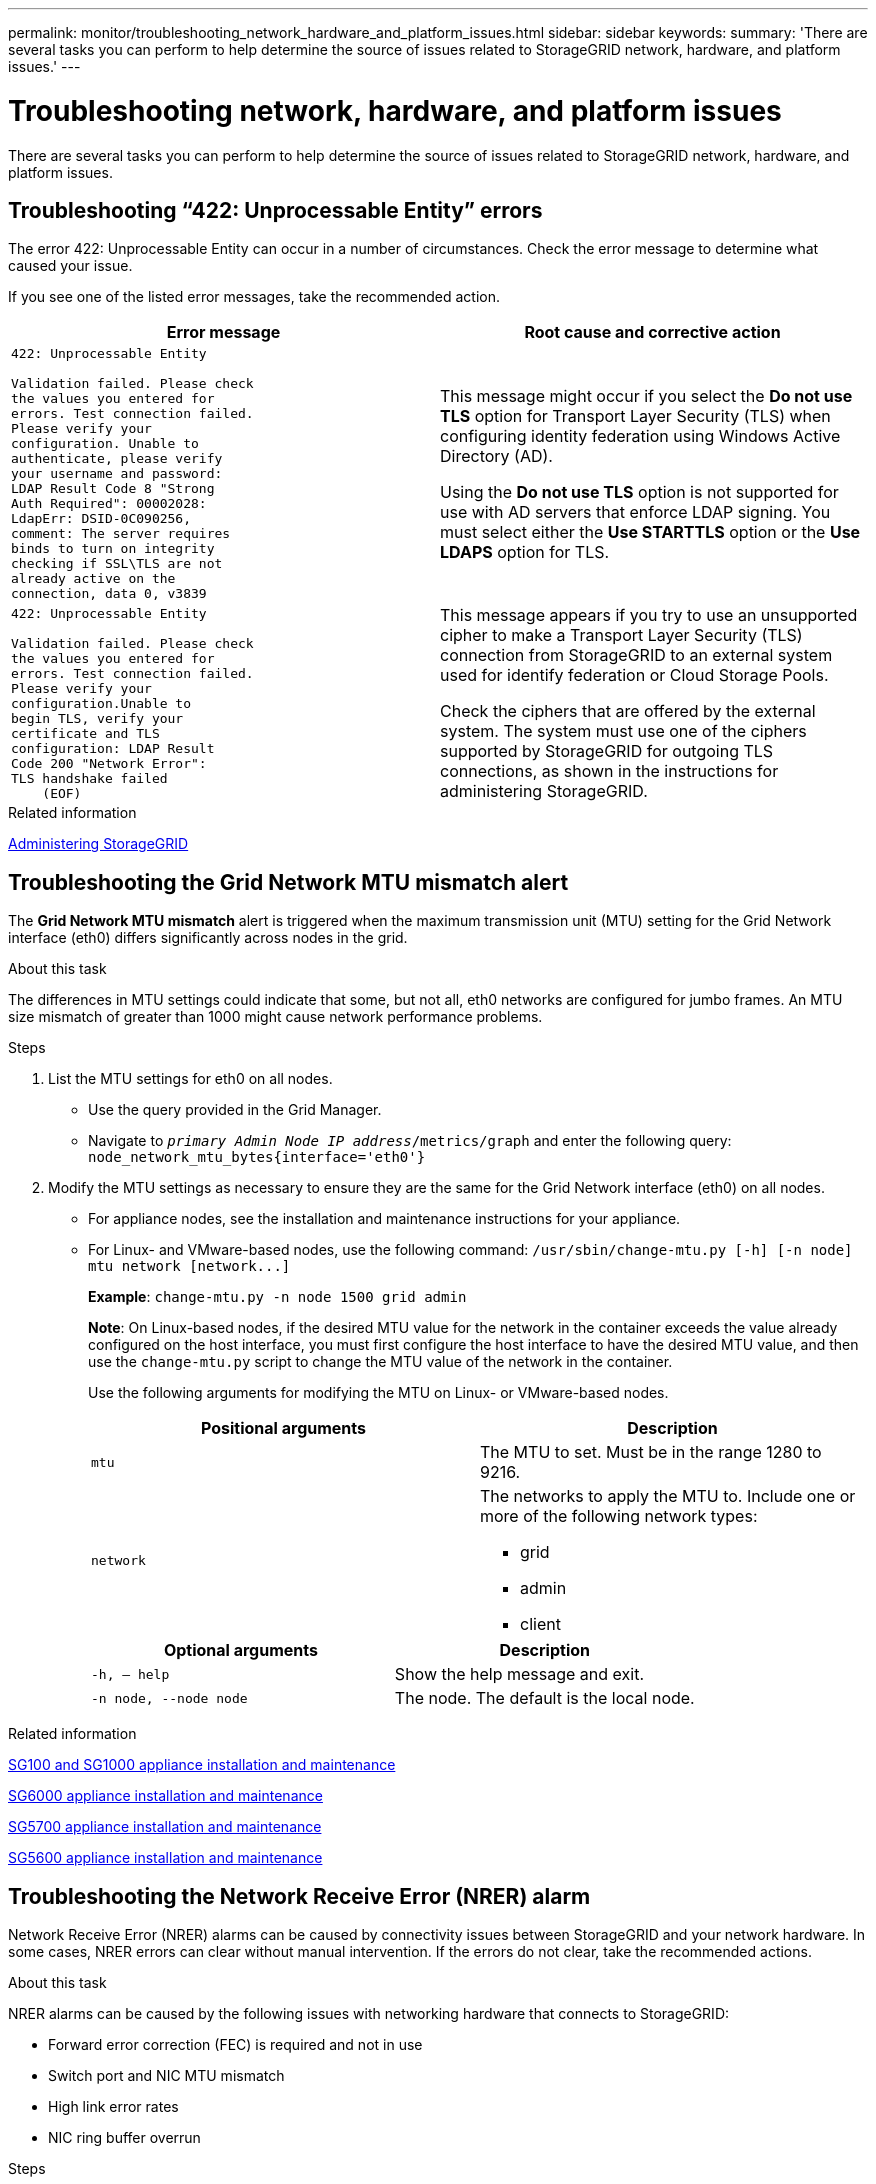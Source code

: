 ---
permalink: monitor/troubleshooting_network_hardware_and_platform_issues.html
sidebar: sidebar
keywords:
summary: 'There are several tasks you can perform to help determine the source of issues related to StorageGRID network, hardware, and platform issues.'
---

= Troubleshooting network, hardware, and platform issues
:icons: font
:imagesdir: ../media/

[.lead]
There are several tasks you can perform to help determine the source of issues related to StorageGRID network, hardware, and platform issues.

== Troubleshooting "`422: Unprocessable Entity`" errors

The error 422: Unprocessable Entity can occur in a number of circumstances. Check the error message to determine what caused your issue.

If you see one of the listed error messages, take the recommended action.

[cols="2a,2a" options="header"]
|===
| Error message
| Root cause and corrective action

|----
422: Unprocessable Entity

Validation failed. Please check
the values you entered for
errors. Test connection failed.
Please verify your
configuration. Unable to
authenticate, please verify
your username and password:
LDAP Result Code 8 "Strong
Auth Required": 00002028:
LdapErr: DSID-0C090256,
comment: The server requires
binds to turn on integrity
checking if SSL\TLS are not
already active on the
connection, data 0, v3839
----

|This message might occur if you select the *Do not use TLS* option for Transport Layer Security (TLS) when configuring identity federation using Windows Active Directory (AD).

Using the *Do not use TLS* option is not supported for use with AD servers that enforce LDAP signing. You must select either the *Use STARTTLS* option or the *Use LDAPS* option for TLS.

|----
422: Unprocessable Entity

Validation failed. Please check
the values you entered for
errors. Test connection failed.
Please verify your
configuration.Unable to
begin TLS, verify your
certificate and TLS
configuration: LDAP Result
Code 200 "Network Error":
TLS handshake failed
    (EOF)
----

|This message appears if you try to use an unsupported cipher to make a Transport Layer Security (TLS) connection from StorageGRID to an external system used for identify federation or Cloud Storage Pools.

Check the ciphers that are offered by the external system. The system must use one of the ciphers supported by StorageGRID for outgoing TLS connections, as shown in the instructions for administering StorageGRID.

|===

.Related information

http://docs.netapp.com/sgws-115/topic/com.netapp.doc.sg-admin/home.html[Administering StorageGRID]

== Troubleshooting the Grid Network MTU mismatch alert

The *Grid Network MTU mismatch* alert is triggered when the maximum transmission unit (MTU) setting for the Grid Network interface (eth0) differs significantly across nodes in the grid.

.About this task
The differences in MTU settings could indicate that some, but not all, eth0 networks are configured for jumbo frames. An MTU size mismatch of greater than 1000 might cause network performance problems.

.Steps
. List the MTU settings for eth0 on all nodes.
 ** Use the query provided in the Grid Manager.
 ** Navigate to `_primary Admin Node IP address_/metrics/graph` and enter the following query: `node_network_mtu_bytes{interface='eth0'}`
. Modify the MTU settings as necessary to ensure they are the same for the Grid Network interface (eth0) on all nodes.
 ** For appliance nodes, see the installation and maintenance instructions for your appliance.
 ** For Linux- and VMware-based nodes, use the following command: `+/usr/sbin/change-mtu.py [-h] [-n node] mtu network [network...]+`
+
*Example*: `change-mtu.py -n node 1500 grid admin`
+
*Note*: On Linux-based nodes, if the desired MTU value for the network in the container exceeds the value already configured on the host interface, you must first configure the host interface to have the desired MTU value, and then use the `change-mtu.py` script to change the MTU value of the network in the container.
+
Use the following arguments for modifying the MTU on Linux- or VMware-based nodes.
+
[cols="2a,2a" options="header"]
|===
|Positional arguments
|Description

|`mtu`
|The MTU to set. Must be in the range 1280 to 9216.

|`network`
|The networks to apply the MTU to. Include one or more of the following network types:

  * grid
  * admin
  * client
|===
+
[cols="2a,2a" options="header"]
|===
|Optional arguments
|Description

|`-h, – help`
|Show the help message and exit.

|`-n node, --node node`
|The node. The default is the local node.

|===

.Related information

http://docs.netapp.com/sgws-115/topic/com.netapp.doc.sga-install-sg1000/home.html[SG100 and SG1000 appliance installation and maintenance]

http://docs.netapp.com/sgws-115/topic/com.netapp.doc.sga-install-sg6000/home.html[SG6000 appliance installation and maintenance]

http://docs.netapp.com/sgws-115/topic/com.netapp.doc.sga-install-sg5700/home.html[SG5700 appliance installation and maintenance]

http://docs.netapp.com/sgws-115/topic/com.netapp.doc.sg-app-install/home.html[SG5600 appliance installation and maintenance]

== Troubleshooting the Network Receive Error (NRER) alarm

Network Receive Error (NRER) alarms can be caused by connectivity issues between StorageGRID and your network hardware. In some cases, NRER errors can clear without manual intervention. If the errors do not clear, take the recommended actions.

.About this task
NRER alarms can be caused by the following issues with networking hardware that connects to StorageGRID:

* Forward error correction (FEC) is required and not in use
* Switch port and NIC MTU mismatch
* High link error rates
* NIC ring buffer overrun

.Steps
. Follow the troubleshooting steps for all potential causes of the NRER alarm given your network configuration.
 ** If the error is caused by FEC mismatch, perform the following steps:
+
*Note*: These steps are applicable only for NRER errors caused by FEC mismatch on StorageGRID appliances.

  ... Check the FEC status of the port in the switch attached to your StorageGRID appliance.
  ... Check the physical integrity of the cables from the appliance to the switch.
  ... If you want to change FEC settings to try to resolve the NRER alarm, first ensure that the appliance is configured for *Auto* mode on the Link Configuration page of the StorageGRID Appliance Installer (see the installation and maintenance instructions for your appliance). Then, change the FEC settings on the switch ports. The StorageGRID appliance ports will adjust their FEC settings to match, if possible.
+
(You cannot configure FEC settings on StorageGRID appliances. Instead, the appliances attempt to discover and mirror the FEC settings on the switch ports they are connected to. If the links are forced to 25-GbE or 100-GbE network speeds, the switch and NIC might fail to negotiate a common FEC setting. Without a common FEC setting, the network will fall back to "`no-FEC`" mode. When FEC is not enabled, the connections are more susceptible to errors caused by electrical noise.)

+
*Note*: StorageGRID appliances support Firecode (FC) and Reed Solomon (RS) FEC, as well as no FEC.

 ** If the error is caused by a switch port and NIC MTU mismatch, check that the MTU size configured on the node is the same as the MTU setting for the switch port.
+
The MTU size configured on the node might be smaller than the setting on the switch port the node is connected to. If a StorageGRID node receives an Ethernet frame larger than its MTU, which is possible with this configuration, the NRER alarm might be reported. If you believe this is what is happening, either change the MTU of the switch port to match the StorageGRID network interface MTU, or change the MTU of the StorageGRID network interface to match the switch port, depending on your end-to-end MTU goals or requirements.
+
IMPORTANT: For the best network performance, all nodes should be configured with similar MTU values on their Grid Network interfaces. The *Grid Network MTU mismatch* alert is triggered if there is a significant difference in MTU settings for the Grid Network on individual nodes. The MTU values do not have to be the same for all network types.
+
NOTE: To change the MTU setting, see the installation and maintenance guide for your appliance.

 ** If the error is caused by high link error rates, perform the following steps:
  ... Enable FEC, if not already enabled.
  ... Verify that your network cabling is of good quality and is not damaged or improperly connected.
  ... If the cables do not appear to be the problem, contact technical support.
+
NOTE: You might notice high error rates in an environment with high electrical noise.
 ** If the error is a NIC ring buffer overrun, contact technical support.
+
The ring buffer can be overrun when the StorageGRID system is overloaded and unable to process network events in a timely manner.
. After you resolve the underlying problem, reset the error counter.
 .. Select *Support* > *Tools* > *Grid Topology*.
 .. Select *_site_* > *_grid node_* > *SSM* > *Resources* > *Configuration* > *Main*.
 .. Select *Reset Receive Error Count* and click *Apply Changes*.

.Related information

link:troubleshooting_storagegrid_system.md#[Troubleshooting the Grid Network MTU mismatch alert]

xref:alarms_reference.adoc[Alarms reference (legacy system)]

http://docs.netapp.com/sgws-115/topic/com.netapp.doc.sga-install-sg6000/home.html[SG6000 appliance installation and maintenance]

http://docs.netapp.com/sgws-115/topic/com.netapp.doc.sga-install-sg5700/home.html[SG5700 appliance installation and maintenance]

http://docs.netapp.com/sgws-115/topic/com.netapp.doc.sg-app-install/home.html[SG5600 appliance installation and maintenance]

http://docs.netapp.com/sgws-115/topic/com.netapp.doc.sga-install-sg1000/home.html[SG100 and SG1000 appliance installation and maintenance]

== Troubleshooting time synchronization errors

You might see issues with time synchronization in your grid.

If you encounter time synchronization problems, verify that you have specified at least four external NTP sources, each providing a Stratum 3 or better reference, and that all external NTP sources are operating normally and are accessible by your StorageGRID nodes.

NOTE: When specifying the external NTP source for a production-level StorageGRID installation, do not use the Windows Time (W32Time) service on a version of Windows earlier than Windows Server 2016. The time service on earlier versions of Windows is not sufficiently accurate and is not supported by Microsoft for use in high-accuracy environments, such as StorageGRID.

.Related information

http://docs.netapp.com/sgws-115/topic/com.netapp.doc.sg-maint/home.html[Recovery and maintenance]

== Linux: Network connectivity issues

You might see issues with network connectivity for StorageGRID grid nodes hosted on Linux hosts.

=== MAC address cloning

In some cases, network issues can be resolved by using MAC address cloning. If you are using virtual hosts, set the value of the MAC address cloning key for each of your networks to "true" in your node configuration file. This setting causes the MAC address of the StorageGRID container to use the MAC address of the host. To create node configuration files, see the instructions in the installation guide for your platform.

IMPORTANT: Create separate virtual network interfaces for use by the Linux host OS. Using the same network interfaces for the Linux host OS and the StorageGRID container might cause the host OS to become unreachable if promiscuous mode has not been enabled on the hypervisor.

For more information on enabling MAC cloning, see the instructions in the installation guide for your platform.

=== Promiscuous mode

If you do not want to use MAC address cloning and would rather allow all interfaces to receive and transmit data for MAC addresses other than the ones assigned by the hypervisor, ensure that the security properties at the virtual switch and port group levels are set to *Accept* for Promiscuous Mode, MAC Address Changes, and Forged Transmits. The values set on the virtual switch can be overridden by the values at the port group level, so ensure that settings are the same in both places.

.Related information

http://docs.netapp.com/sgws-115/topic/com.netapp.doc.sg-install-rhel/home.html[Red Hat Enterprise Linux or CentOS installation]

http://docs.netapp.com/sgws-115/topic/com.netapp.doc.sg-install-ub/home.html[Ubuntu or Debian installation]

== Linux: Node status is "`orphaned`"

A Linux node in an orphaned state usually indicates that either the storagegrid service or the StorageGRID node daemon controlling the node's container died unexpectedly.

.About this task
If a Linux node reports that it is in an orphaned state, you should:

* Check logs for errors and messages.
* Attempt to start the node again.
* If necessary, use Docker commands to stop the existing node container.
* Restart the node.

.Steps
. Check logs for both the service daemon and the orphaned node for obvious errors or messages about exiting unexpectedly.
. Log in to the host as root or using an account with sudo permission.
. Attempt to start the node again by running the following command: `$ sudo storagegrid node start node-name`

 $ sudo storagegrid node start DC1-S1-172-16-1-172
+
If the node is orphaned, the response is
+
----
Not starting ORPHANED node DC1-S1-172-16-1-172
----

. From Linux, stop the Docker container and any controlling storagegrid-node processes:``sudo docker stop --time secondscontainer-name``
+
For `seconds`, enter the number of seconds you want to wait for the container to stop (typically 15 minutes or less).
+
----
sudo docker stop --time 900 storagegrid-DC1-S1-172-16-1-172
----

. Restart the node: `storagegrid node start node-name`
+
----
storagegrid node start DC1-S1-172-16-1-172
----

== Linux: Troubleshooting IPv6 support

You might need to enable IPv6 support in the kernel if you have installed StorageGRID nodes on Linux hosts and you notice that IPv6 addresses have not been assigned to the node containers as expected.

.About this task
You can see the IPv6 address that has been assigned to a grid node in the following locations in the Grid Manager:

* Select *Nodes*, and select the node. Then, click *Show more* next to *IP Addresses* on the Overview tab.
+
image::../media/node_overview_ip_addresses_ipv6.gif[screen shot of Nodes > Overview > IP Addresses]

* Select *Support* > *Tools* > *Grid Topology*. Then, select *_node_* > *SSM* > *Resources*. If an IPv6 address has been assigned, it is listed below the IPv4 address in the *Network Addresses* section.

If the IPv6 address is not shown and the node is installed on a Linux host, follow these steps to enable IPv6 support in the kernel.

.Steps
. Log in to the host as root or using an account with sudo permission.
. Run the following command: `sysctl net.ipv6.conf.all.disable_ipv6`
+
----
root@SG:~ # sysctl net.ipv6.conf.all.disable_ipv6
----
+
The result should be 0.
+
----
net.ipv6.conf.all.disable_ipv6 = 0
----
+
NOTE: If the result is not 0, see the documentation for your operating system for changing sysctl settings. Then, change the value to 0 before continuing.

. Enter the StorageGRID node container: `storagegrid node enter node-name`
. Run the following command: `sysctl net.ipv6.conf.all.disable_ipv6`
+
----
root@DC1-S1:~ # sysctl net.ipv6.conf.all.disable_ipv6
----
+
The result should be 1.
+
----
net.ipv6.conf.all.disable_ipv6 = 1
----
+
NOTE: If the result is not 1, this procedure does not apply. Contact technical support.

. Exit the container: `exit`
+
----
root@DC1-S1:~ # exit
----

. As root, edit the following file: `/var/lib/storagegrid/settings/sysctl.d/net.conf`.
+
----
sudo vi /var/lib/storagegrid/settings/sysctl.d/net.conf
----

. Locate the following two lines and remove the comment tags. Then, save and close the file.
+
----
net.ipv6.conf.all.disable_ipv6 = 0
----
+
----
net.ipv6.conf.default.disable_ipv6 = 0
----

. Run these commands to restart the StorageGRID container:
+
----
storagegrid node stop node-name
----
+
----
storagegrid node start node-name
----
